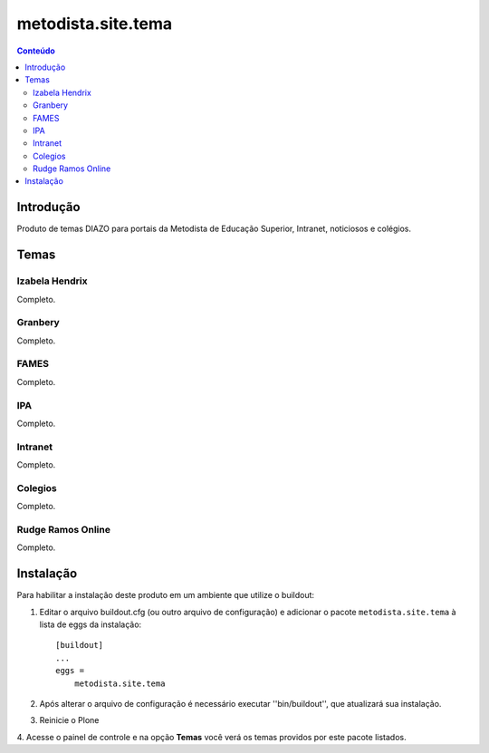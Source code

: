 *************************************
metodista.site.tema
*************************************

.. contents:: Conteúdo
   :depth: 2

Introdução
----------

Produto de temas DIAZO para portais da Metodista de Educação Superior, Intranet, noticiosos e colégios.

Temas
-----------------

Izabela Hendrix
^^^^^^^^^^^^^^^

Completo.


Granbery
^^^^^^^^

Completo.


FAMES
^^^^^

Completo.

IPA
^^^

Completo.

Intranet
^^^^^^^^

Completo.

Colegios
^^^^^^^^

Completo.


Rudge Ramos Online
^^^^^^^^^^^^^^^^^^

Completo.


Instalação
----------

Para habilitar a instalação deste produto em um ambiente que utilize o
buildout:

1. Editar o arquivo buildout.cfg (ou outro arquivo de configuração) e
   adicionar o pacote ``metodista.site.tema`` à lista de eggs da instalação::

        [buildout]
        ...
        eggs =
            metodista.site.tema

2. Após alterar o arquivo de configuração é necessário executar
   ''bin/buildout'', que atualizará sua instalação.

3. Reinicie o Plone

4. Acesse o painel de controle e na opção **Temas** você verá os temas
providos por este pacote listados.
